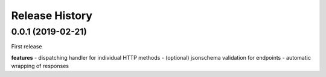 Release History
---------------

0.0.1 (2019-02-21)
+++++++++++++++++++

First release

**features**
- dispatching handler for individual HTTP methods
- (optional) jsonschema validation for endpoints
- automatic wrapping of responses

